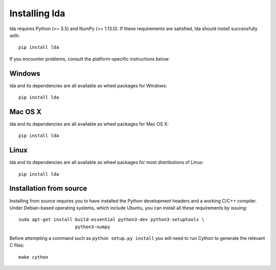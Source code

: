 .. _installation-instructions:

==============
Installing lda
==============

lda requires Python (>= 3.5) and NumPy (>= 1.13.0). If these
requirements are satisfied, lda should install successfully with::

    pip install lda

If you encounter problems, consult the platform-specific instructions below.

Windows
-------

lda and its dependencies are all available as wheel packages for Windows::

    pip install lda

Mac OS X
--------

lda and its dependencies are all available as wheel packages for Mac OS X::

    pip install lda

Linux
-----

lda and its dependencies are all available as wheel packages for most distributions of Linux::

    pip install lda

Installation from source
------------------------

Installing from source requires you to have installed the Python development
headers and a working C/C++ compiler. Under Debian-based operating systems,
which include Ubuntu, you can install all these requirements by issuing::

    sudo apt-get install build-essential python3-dev python3-setuptools \
                         python3-numpy

Before attempting a command such as ``python setup.py install`` you will need to run
Cython to generate the relevant C files::

    make cython
